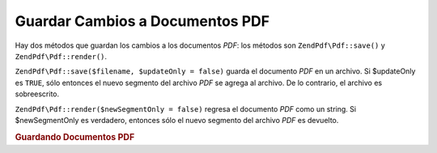 .. EN-Revision: none
.. _zendpdf.save:

Guardar Cambios a Documentos PDF
================================

Hay dos métodos que guardan los cambios a los documentos *PDF*: los métodos son ``ZendPdf\Pdf::save()`` y
``ZendPdf\Pdf::render()``.

``ZendPdf\Pdf::save($filename, $updateOnly = false)`` guarda el documento *PDF* en un archivo. Si $updateOnly es
``TRUE``, sólo entonces el nuevo segmento del archivo *PDF* se agrega al archivo. De lo contrario, el archivo es
sobreescrito.

``ZendPdf\Pdf::render($newSegmentOnly = false)`` regresa el documento *PDF* como un string. Si $newSegmentOnly es
verdadero, entonces sólo el nuevo segmento del archivo *PDF* es devuelto.

.. _zendpdf.save.example-1:

.. rubric:: Guardando Documentos PDF

.. code-block:: php
   :linenos:

   ...
   // Cargar el documento PDF
   $pdf = ZendPdf\Pdf::load($fileName);
   ...
   // Actualizar el documento PDF
   $pdf->save($fileName, true);
   // Save document as a new file
   $pdf->save($newFileName);

   // Devolver el documento PDF como un string
   $pdfString = $pdf->render();

   ...


